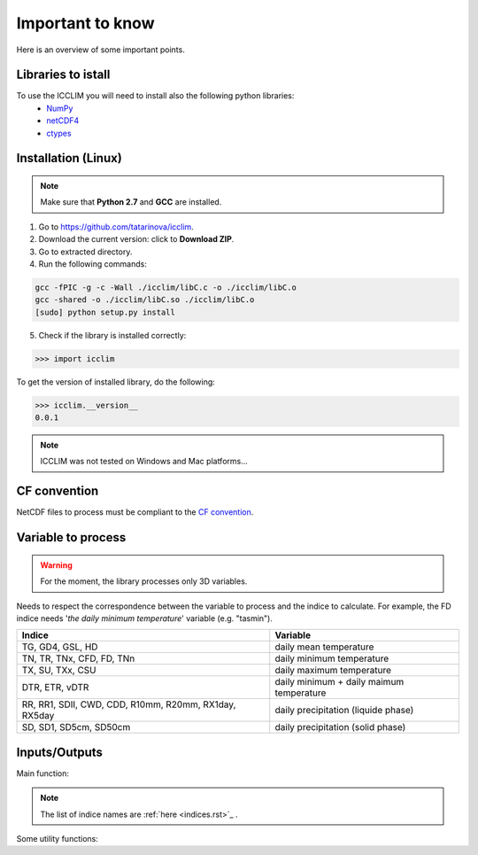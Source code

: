 
Important to know
===============================
Here is an overview of some important points.

Libraries to istall
-------------------------
To use the ICCLIM you will need to install also the following python libraries:
    - `NumPy <http://www.numpy.org/>`_
    - `netCDF4 <http://netcdf4-python.googlecode.com/svn/trunk/docs/netCDF4-module.html>`_
    - `ctypes <http://docs.python.org/2/library/ctypes.html>`_

Installation (Linux)
--------------------
.. note:: Make sure that **Python 2.7** and **GCC** are installed.

1. Go to `<https://github.com/tatarinova/icclim>`_.
2. Download the current version: click to **Download ZIP**.
3. Go to extracted directory.
4. Run the following commands:

.. code-block:: sh
    
    gcc -fPIC -g -c -Wall ./icclim/libC.c -o ./icclim/libC.o
    gcc -shared -o ./icclim/libC.so ./icclim/libC.o
    [sudo] python setup.py install
    
5. Check if the library is installed correctly:

.. code-block:: sh

    >>> import icclim
    
To get the version of installed library, do the following:

.. code-block:: sh

    >>> icclim.__version__
    0.0.1


.. note:: ICCLIM was not tested on Windows and Mac platforms...

CF convention
-------------
NetCDF files to process must be compliant to the `CF convention <http://cf-pcmdi.llnl.gov/documents/cf-conventions/>`_.


Variable to process
-------------------

.. warning:: For the moment, the library processes only 3D variables.

Needs to respect the correspondence between the variable to process and the indice to calculate.
For example, the FD indice needs '*the daily minimum temperature*' variable (e.g. "tasmin").


+------------------------------------------------------------+---------------------------------------------+
|   Indice                                                   |   Variable                                  |
+============================================================+=============================================+
|TG, GD4, GSL, HD                                            |  daily mean temperature                     |
+------------------------------------------------------------+---------------------------------------------+
|TN, TR, TNx, CFD, FD, TNn                                   |  daily minimum temperature                  |
+------------------------------------------------------------+---------------------------------------------+
|TX, SU, TXx, CSU                                            |  daily maximum temperature                  |
+------------------------------------------------------------+---------------------------------------------+
|DTR, ETR, vDTR                                              |  daily minimum + daily maimum temperature   |
+------------------------------------------------------------+---------------------------------------------+
|                                                            |                                             |
|RR, RR1, SDII, CWD, CDD, R10mm, R20mm, RX1day, RX5day       |  daily precipitation (liquide phase)        |
+------------------------------------------------------------+---------------------------------------------+
|SD, SD1, SD5cm, SD50cm                                      |  daily precipitation (solid phase)          |
+------------------------------------------------------------+---------------------------------------------+



Inputs/Outputs
---------------------

Main function:

.. function:: indice(in_files_list, out_file, var, indice_name, time_range, slice_mode, project, N_lev=None):
    
    
    This function returns result NetCDF file containing a climate indice.
    
    
    :param in_files_list: absolute paths to NetCDF dataset (including URLs)
    :type in_files_list: list of str
    :param out_file: output NetCDF file
    :type out_file: str
    :param var: variable name to process
    :type var: str
    :param indice_name: climate indice name
    :type indice_name: str
    :param time_range: time range (dt1 is the first day of year/month, dt2 is the last day of year/month)
    :type time_range: list of 2 datetime objects [dt1, dt2]  
    :param slice_mode: "year" for annual values, "month" for monthly values (soon: seasonal aggregation)
    :type slice_mode: str
    :param project: project name ("CMIP5" or "CORDEX")
    :type project: str
    :param N_lev: level number if 4D variable (dafault: N_lev=None)
    :type N_lev: int
    :rtype: output NetCDF file name

.. note:: The list of indice names are :ref:`here <indices.rst>`_ .  

Some utility functions:

.. function:: SU_calculation(a, fill_val, t=25):
    
    Calculates the indice SU: summer days (daily maximum temperature > 25 degrees Celsius).
    
    :param a: variable array to process (daily maximum temperature (e.g."tasmax"))
    :type a: numpy.ndarray (3D)
    :param fill_val: fill value (ref.: function "get_att_value")
    :type fill_val: float
    :param t: temperature threshold [degrees Celsius] (default: t = 25 degrees Celsius)
    :type t: float
    
    :rtype: numpy.ndarray (2D)
           

.. function:: CWD_calculation(a, fill_val, precip_thresh=1):

    Calculates the indice CWD: maximum number of consecutive wet days (daily precipitation >= 1 mm).
    This function calls C function "find_max_len_consec_sequence_3d" from libC.c
    
    :param a: variable array to process (daily liquide precipitation [mm/s])
    :type a: numpy.ndarray (3D)
    :param fill_val: fill value (ref.: function "get_att_value")
    :type fill_val: float
    :param precip_thresh: precipitation threshold [mm] (default: precip_thresh = 1 mm)
    :type precip_thresh: float
    
    :rtype: numpy.ndarray (2D)

    
.. function:: check_att(nc, att):
        
    Checks if a global attribut exists in dataset.
    
    :param nc: NetCDF dataset
    :type nc: netCDF4.Dataset 
    :param att: attribut name
    :type att: str
    
    :rtype: int (1 if attribut exists, 0 else)


.. function:: get_att_value(nc, var, att):
    
    Returns an attribut value of a variable in dataset.
    
    :param nc: NetCDF dataset
    :type nc: netCDF4.Dataset
    :param var: variable name in dataset
    :type var: str
    :param att: attribut name
    :type att: str
    
    :rtype: str
    

